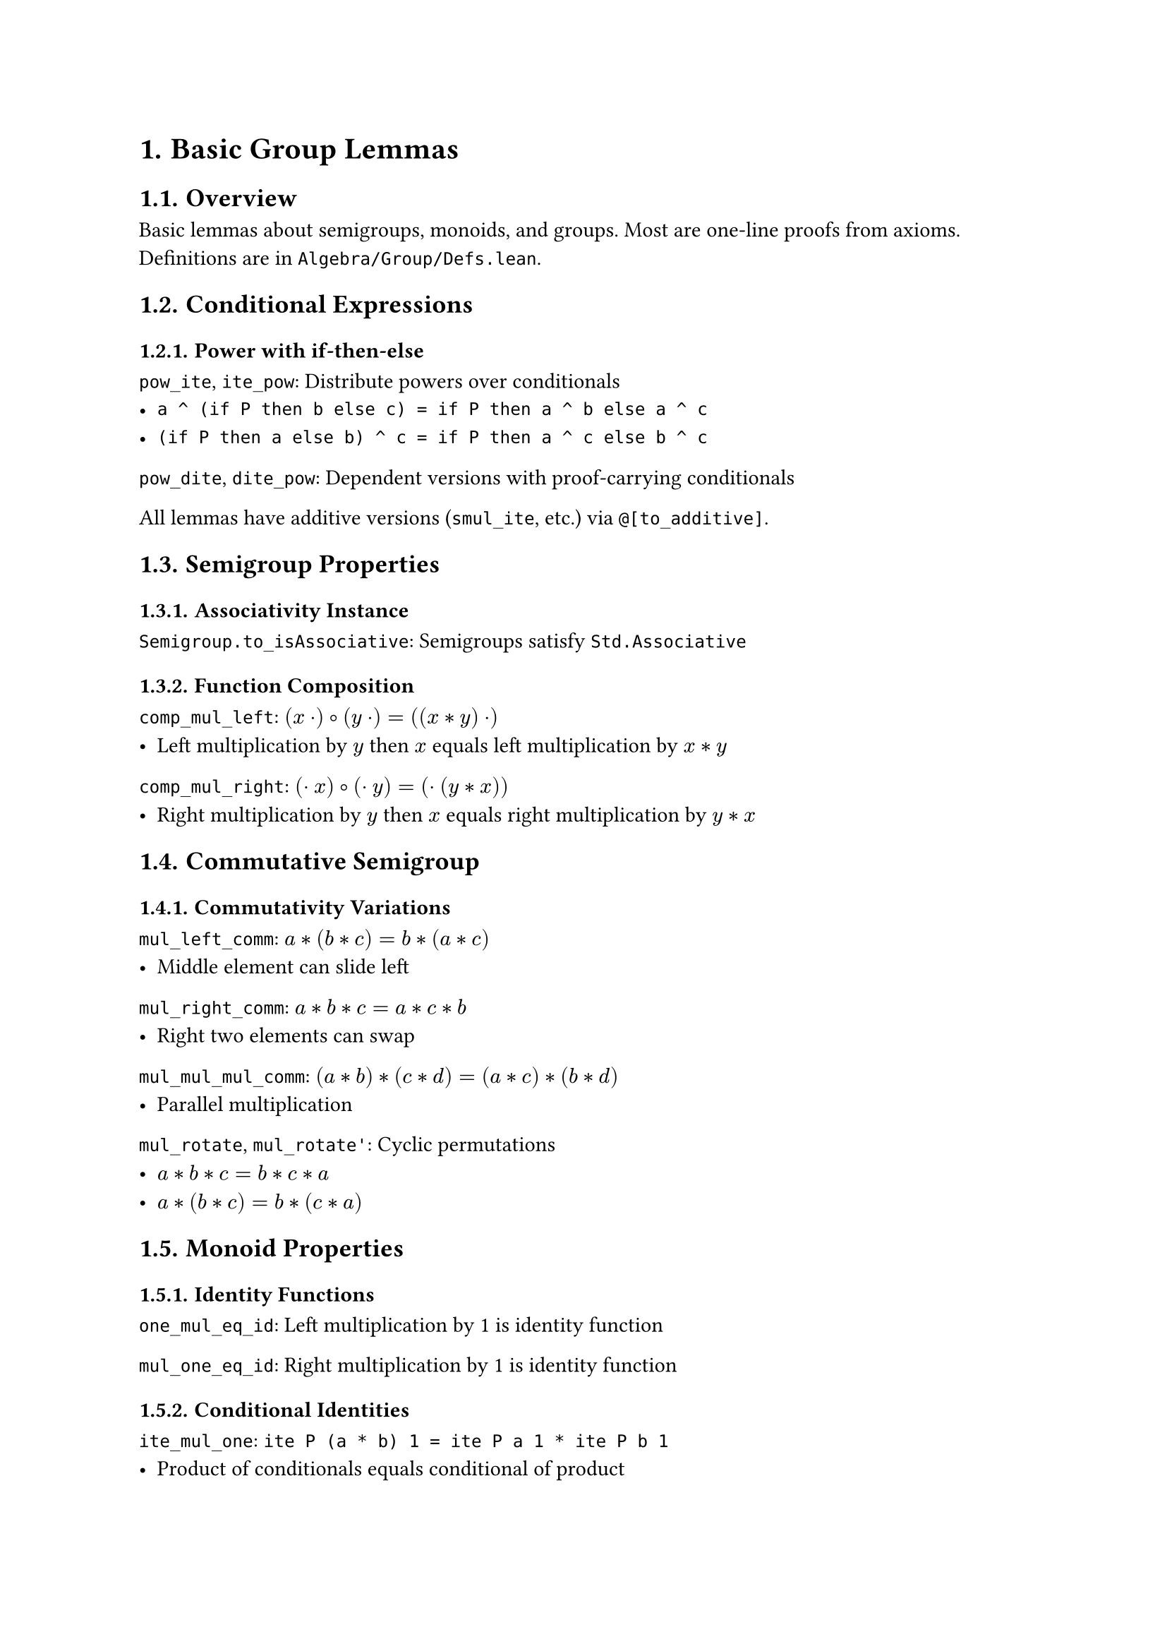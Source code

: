 #set document(title: "Basic Group Lemmas")
#set heading(numbering: "1.")

= Basic Group Lemmas

== Overview

Basic lemmas about semigroups, monoids, and groups. Most are one-line proofs from axioms. Definitions are in `Algebra/Group/Defs.lean`.

== Conditional Expressions

=== Power with if-then-else

`pow_ite`, `ite_pow`: Distribute powers over conditionals
- `a ^ (if P then b else c) = if P then a ^ b else a ^ c`
- `(if P then a else b) ^ c = if P then a ^ c else b ^ c`

`pow_dite`, `dite_pow`: Dependent versions with proof-carrying conditionals

All lemmas have additive versions (`smul_ite`, etc.) via `@[to_additive]`.

== Semigroup Properties

=== Associativity Instance

`Semigroup.to_isAssociative`: Semigroups satisfy `Std.Associative`

=== Function Composition

`comp_mul_left`: $(x · ) ∘ (y · ) = ((x * y) · )$
- Left multiplication by $y$ then $x$ equals left multiplication by $x * y$

`comp_mul_right`: $(· x) ∘ (· y) = (· (y * x))$  
- Right multiplication by $y$ then $x$ equals right multiplication by $y * x$

== Commutative Semigroup

=== Commutativity Variations

`mul_left_comm`: $a * (b * c) = b * (a * c)$
- Middle element can slide left

`mul_right_comm`: $a * b * c = a * c * b$
- Right two elements can swap

`mul_mul_mul_comm`: $(a * b) * (c * d) = (a * c) * (b * d)$
- Parallel multiplication

`mul_rotate`, `mul_rotate'`: Cyclic permutations
- $a * b * c = b * c * a$
- $a * (b * c) = b * (c * a)$

== Monoid Properties

=== Identity Functions

`one_mul_eq_id`: Left multiplication by 1 is identity function

`mul_one_eq_id`: Right multiplication by 1 is identity function

=== Conditional Identities

`ite_mul_one`: `ite P (a * b) 1 = ite P a 1 * ite P b 1`
- Product of conditionals equals conditional of product

`eq_one_iff_eq_one_of_mul_eq_one`: If $a * b = 1$, then $a = 1 ↔ b = 1$

=== Powers with Natural Numbers

`pow_boole`: $a^("if" P "then" 1 "else" 0) = "if" P "then" a "else" 1$

`pow_mul_pow_sub`: For $m ≤ n$: $a^m * a^{n-m} = a^n$

`pow_sub_mul_pow`: For $m ≤ n$: $a^{n-m} * a^m = a^n$

== Implementation Notes

- Heavy use of `@[to_additive]` to generate additive versions automatically
- Most proofs are one-liners using `simp`, `rw`, or definitional equality
- Systematic naming: multiplicative version first, then additive via attribute